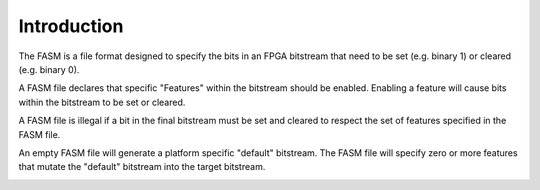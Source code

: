 .. _Specification:Introduction:

Introduction
------------

The FASM is a file format designed to specify the bits in an FPGA bitstream that need to be set (e.g. binary 1) or
cleared (e.g. binary 0).

A FASM file declares that specific "Features" within the bitstream should be enabled.
Enabling a feature will cause bits within the bitstream to be set or cleared.

A FASM file is illegal if a bit in the final bitstream must be set and cleared to respect the set of features specified
in the FASM file.

An empty FASM file will generate a platform specific "default" bitstream.
The FASM file will specify zero or more features that mutate the "default" bitstream into the target bitstream.

.. image:: ../_static/image/fasm-diagram.png
  :width: 100%
